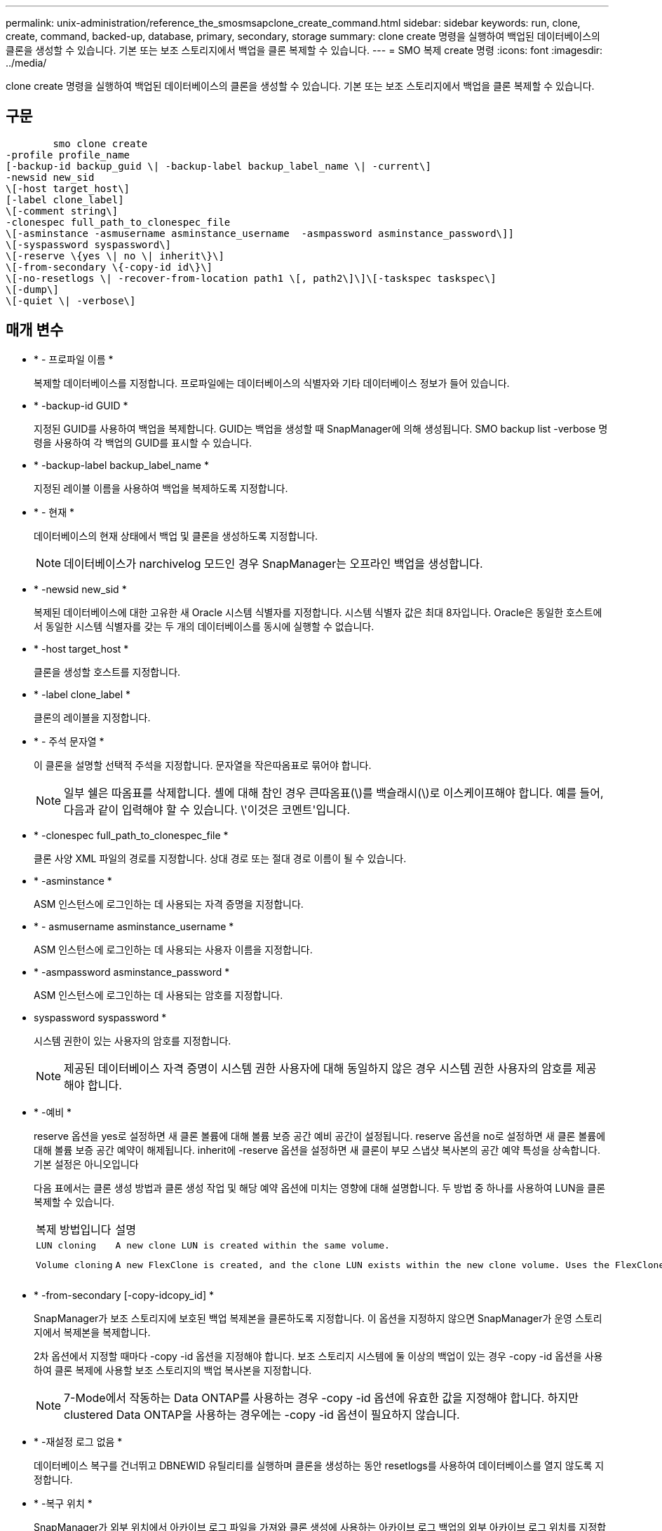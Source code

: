 ---
permalink: unix-administration/reference_the_smosmsapclone_create_command.html 
sidebar: sidebar 
keywords: run, clone, create, command, backed-up, database, primary, secondary, storage 
summary: clone create 명령을 실행하여 백업된 데이터베이스의 클론을 생성할 수 있습니다. 기본 또는 보조 스토리지에서 백업을 클론 복제할 수 있습니다. 
---
= SMO 복제 create 명령
:icons: font
:imagesdir: ../media/


[role="lead"]
clone create 명령을 실행하여 백업된 데이터베이스의 클론을 생성할 수 있습니다. 기본 또는 보조 스토리지에서 백업을 클론 복제할 수 있습니다.



== 구문

[listing]
----

        smo clone create
-profile profile_name
[-backup-id backup_guid \| -backup-label backup_label_name \| -current\]
-newsid new_sid
\[-host target_host\]
[-label clone_label]
\[-comment string\]
-clonespec full_path_to_clonespec_file
\[-asminstance -asmusername asminstance_username  -asmpassword asminstance_password\]]
\[-syspassword syspassword\]
\[-reserve \{yes \| no \| inherit\}\]
\[-from-secondary \{-copy-id id\}\]
\[-no-resetlogs \| -recover-from-location path1 \[, path2\]\]\[-taskspec taskspec\]
\[-dump\]
\[-quiet \| -verbose\]
----


== 매개 변수

* * - 프로파일 이름 *
+
복제할 데이터베이스를 지정합니다. 프로파일에는 데이터베이스의 식별자와 기타 데이터베이스 정보가 들어 있습니다.

* * -backup-id GUID *
+
지정된 GUID를 사용하여 백업을 복제합니다. GUID는 백업을 생성할 때 SnapManager에 의해 생성됩니다. SMO backup list -verbose 명령을 사용하여 각 백업의 GUID를 표시할 수 있습니다.

* * -backup-label backup_label_name *
+
지정된 레이블 이름을 사용하여 백업을 복제하도록 지정합니다.

* * - 현재 *
+
데이터베이스의 현재 상태에서 백업 및 클론을 생성하도록 지정합니다.

+

NOTE: 데이터베이스가 narchivelog 모드인 경우 SnapManager는 오프라인 백업을 생성합니다.

* * -newsid new_sid *
+
복제된 데이터베이스에 대한 고유한 새 Oracle 시스템 식별자를 지정합니다. 시스템 식별자 값은 최대 8자입니다. Oracle은 동일한 호스트에서 동일한 시스템 식별자를 갖는 두 개의 데이터베이스를 동시에 실행할 수 없습니다.

* * -host target_host *
+
클론을 생성할 호스트를 지정합니다.

* * -label clone_label *
+
클론의 레이블을 지정합니다.

* * - 주석 문자열 *
+
이 클론을 설명할 선택적 주석을 지정합니다. 문자열을 작은따옴표로 묶어야 합니다.

+

NOTE: 일부 쉘은 따옴표를 삭제합니다. 셸에 대해 참인 경우 큰따옴표(\)를 백슬래시(\)로 이스케이프해야 합니다. 예를 들어, 다음과 같이 입력해야 할 수 있습니다. \'이것은 코멘트\'입니다.

* * -clonespec full_path_to_clonespec_file *
+
클론 사양 XML 파일의 경로를 지정합니다. 상대 경로 또는 절대 경로 이름이 될 수 있습니다.

* * -asminstance *
+
ASM 인스턴스에 로그인하는 데 사용되는 자격 증명을 지정합니다.

* * - asmusername asminstance_username *
+
ASM 인스턴스에 로그인하는 데 사용되는 사용자 이름을 지정합니다.

* * -asmpassword asminstance_password *
+
ASM 인스턴스에 로그인하는 데 사용되는 암호를 지정합니다.

* syspassword syspassword *
+
시스템 권한이 있는 사용자의 암호를 지정합니다.

+

NOTE: 제공된 데이터베이스 자격 증명이 시스템 권한 사용자에 대해 동일하지 않은 경우 시스템 권한 사용자의 암호를 제공해야 합니다.

* * -예비 *
+
reserve 옵션을 yes로 설정하면 새 클론 볼륨에 대해 볼륨 보증 공간 예비 공간이 설정됩니다. reserve 옵션을 no로 설정하면 새 클론 볼륨에 대해 볼륨 보증 공간 예약이 해제됩니다. inherit에 -reserve 옵션을 설정하면 새 클론이 부모 스냅샷 복사본의 공간 예약 특성을 상속합니다. 기본 설정은 아니오입니다

+
다음 표에서는 클론 생성 방법과 클론 생성 작업 및 해당 예약 옵션에 미치는 영향에 대해 설명합니다. 두 방법 중 하나를 사용하여 LUN을 클론 복제할 수 있습니다.

+
|===


| 복제 방법입니다 | 설명 | 결과 


 a| 
 LUN cloning a| 
 A new clone LUN is created within the same volume. a| 
 When the -reserve option for a LUN is set to yes, space is reserved for the full LUN size within the volume.


 a| 
 Volume cloning a| 
 A new FlexClone is created, and the clone LUN exists within the new clone volume. Uses the FlexClone technology. a| 
 When the -reserve option for a volume is set to yes, space is reserved for the full volume size within the aggregate.
를 누릅니다

|===
* * -from-secondary [-copy-idcopy_id] *
+
SnapManager가 보조 스토리지에 보호된 백업 복제본을 클론하도록 지정합니다. 이 옵션을 지정하지 않으면 SnapManager가 운영 스토리지에서 복제본을 복제합니다.

+
2차 옵션에서 지정할 때마다 -copy -id 옵션을 지정해야 합니다. 보조 스토리지 시스템에 둘 이상의 백업이 있는 경우 -copy -id 옵션을 사용하여 클론 복제에 사용할 보조 스토리지의 백업 복사본을 지정합니다.

+

NOTE: 7-Mode에서 작동하는 Data ONTAP를 사용하는 경우 -copy -id 옵션에 유효한 값을 지정해야 합니다. 하지만 clustered Data ONTAP을 사용하는 경우에는 -copy -id 옵션이 필요하지 않습니다.

* * -재설정 로그 없음 *
+
데이터베이스 복구를 건너뛰고 DBNEWID 유틸리티를 실행하며 클론을 생성하는 동안 resetlogs를 사용하여 데이터베이스를 열지 않도록 지정합니다.

* * -복구 위치 *
+
SnapManager가 외부 위치에서 아카이브 로그 파일을 가져와 클론 생성에 사용하는 아카이브 로그 백업의 외부 아카이브 로그 위치를 지정합니다.

* * - 작업 사양 *
+
클론 작업의 사전 처리 작업 또는 사후 처리 작업에 대한 작업 사양 XML 파일을 지정합니다. 작업 사양 XML 파일의 전체 경로를 제공해야 합니다.

* * -덤프 *
+
클론 생성 작업 후 덤프 파일을 수집하도록 지정합니다.

* * -저소음 *
+
콘솔에 오류 메시지만 표시합니다. 기본 설정은 오류 및 경고 메시지를 표시하는 것입니다.

* * - 자세한 정보 표시 *
+
콘솔에 오류, 경고 및 정보 메시지를 표시합니다.





== 예

다음 예에서는 이 클론에 대해 생성된 클론 사양을 사용하여 백업을 복제합니다.

[listing]
----
smo clone create -profile SALES1 -backup-label full_backup_sales_May -newsid
CLONE -label sales1_clone -clonespec /opt/<path>/smo/clonespecs/sales1_clonespec.xml
----
[listing]
----
Operation Id [8abc01ec0e794e3f010e794e6e9b0001] succeeded.
----
* 관련 정보 *

xref:task_creating_clone_specifications.adoc[클론 사양 생성 중]

xref:task_cloning_databases_from_backups.adoc[백업에서 데이터베이스 클론 생성]
